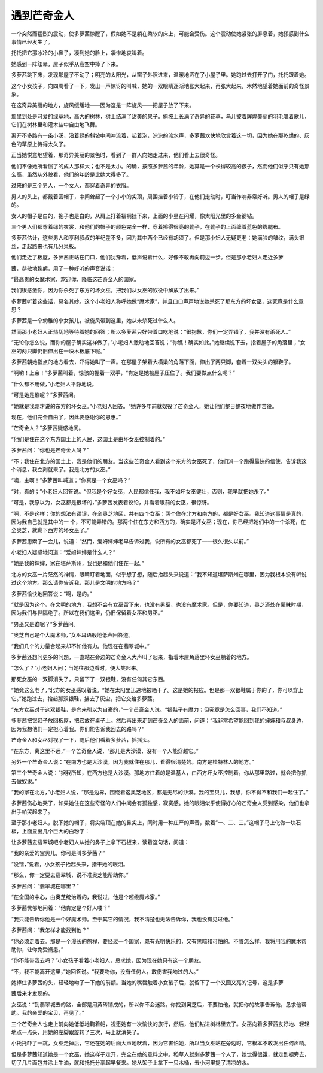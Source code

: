 遇到芒奇金人
============

一个突然而猛烈的震动，使多萝茜惊醒了，假如她不是躺在柔软的床上，可能会受伤。这个震动使她紧张的屏息着，她预感到什么事情已经发生了。

托托把它那冰冷的小鼻子，凑到她的脸上，凄惨地哀叫着。

她感到一阵眩晕，屋子似乎从高空中掉了下来。

多萝茜跳下床，发现那屋子不动了；明亮的太阳光，从窗子外照进来，温暖地洒在了小屋子里。她跑过去打开了门，托托跟着她。

这个小女孩子，向四周看了一下，发出一声惊讶的叫喊，她的一双眼睛逐渐地张大起来，再张大起来，木然地望着她面前的奇怪景象。

在这奇异美丽的地方，旋风缓缓地——因为这是一阵旋风——把屋子放了下来。

那里到处是可爱的绿草地，高大的树林，树上结满了甜美的果子。斜坡上长满了奇异的花草，鸟儿披着辉煌美丽的羽毛唱着歌儿，它们在树林里和灌木丛中自由地飞舞。

离开不多路有一条小溪，沿着绿的斜坡中间冲流着，起着泡，淙淙的流水声，多萝茜欢快地欣赏着这一切，因为她在那乾燥的、灰色的草原上待得太久了。

正当她悦意地望着，那奇异美丽的景色时，看到了一群人向她走过来，他们看上去很奇怪。

他们不像她所看惯了的成人那样大；也不是太小。的确，按照多萝茜的年龄，她算是一个长得较高的孩子，然而他们似乎只有她那么高，虽然从外貌看，他们的年龄是比她大得多了。

过来的是三个男人，一个女人，都穿着奇异的衣服。

男人的头上，都戴着圆帽子，中间耸起了一个小小的尖顶，周围挂着小铃子，在他们走动时，叮当作响非常好听。男人的帽子是绿的。

女人的帽子是白的，袍子也是白的，从肩上打着褶裥挂下来，上面的小星在闪耀，像太阳光里的多金钢钻。

三个男人们都穿着绿的衣裳，和他们的帽子的颜色完全一样，穿着擦得很亮的靴子，在靴子的上面缠着蓝色的绑腿布。

多萝茜估计，这些男人和亨利叔叔的年纪差不多，因为其中两个已经有胡须了。但是那小妇人无疑更老：她满脸的皱纹，满头银丝，走起路来也有几分呆板。

他们走近了板屋，多萝茜正站在门口，他们犹豫着，低声说着什么，好像不敢再向前迈一步。但是那小老妇人走近多萝

茜，恭敬地鞠躬，用了一种好听的声音说话：

“最高贵的女魔术家，欢迎你，降临这芒奇金人的国家。

我们很感激你，因为你杀死了东方的坏女巫，把我们从女巫的奴役中解放了出来。”

多萝茜听着这些话，莫名其妙。这个小老妇人称呼她做“魔术家”，并且口口声声地说她杀死了那东方的坏女巫，这究竟是什么意思？

多萝茜是一个幼稚的小女孩儿，被旋风带到这里，她从未杀死过什么人。

然而那小老妇人正热切地等待着她的回答；所以多萝茜只好带着口吃地说：“很抱歉，你们一定弄错了，我并没有杀死人。”

“无论你怎么说，而你的屋子确实这样做了，”小老妇人激动地回答说；“你瞧！确实如此。”她继续说下去，指着屋子的角落里；“女巫的两只脚仍旧伸出在一块木板底下呢。”

多萝茜朝她指点的地方看去，吓得她叫了一声。在那屋子架着大横梁的角落下面，伸出了两只脚，套着一双尖头的银鞋子。

“啊哟！上帝！”多萝茜叫着，惊骇的握着一双手，“肯定是她被屋子压住了。我们要做点什么呢？”

“什么都不用做，”小老妇人平静地说。

“可是她是谁呢？”多萝茜问。

“她就是我刚才说的东方的坏女巫。”小老妇人回答。“她许多年前就奴役了芒奇金人，她让他们整日整夜地做作苦役。

现在，他们完全自由了，因此要感谢你的恩惠。”

“芒奇金人？”多萝茜疑惑地问。

“他们是住在这个东方国土上的人民，这国土是由坏女巫控制着的。”

多萝茜问：“你也是芒奇金人吗？”

“不；我住在北方的国土上，我是他们的朋友。当这些芒奇金人看到这个东方的女巫死了，他们派一个跑得最快的信使，告诉我这个消息，我立刻就来了。我是北方的女巫。”

“噢，主啊！”多萝茜叫喊道；“你真是一个女巫吗？”

“对，真的；”小老妇人回答说。“但我是个好女巫，人民都信任我，我不如坏女巫健壮，否则，我早就把她杀了。”

“可是，我原以为，女巫都是很坏的，”多萝茜发表着议论，并看着眼前的女巫，很惊讶。

“啊，不是这样；你的想法有谬误，在全奥芝地区，共有四个女巫：两个住在北方和南方的，都是好女巫。我知道这事情是真的，因为我自己就是其中的一 个，不可能弄错的。那两个住在东方和西方的，确实是坏女巫；现在，你已经把她们中的一个杀死，在全奥芝，就剩下西方的坏女巫了。”

多萝茜思索了一会儿，说道：“然而，爱姆婶婶老早告诉过我，说所有的女巫都死了——很久很久以前。”

小老妇人疑惑地问道：“爱姆婶婶是什么人？”

“她是我的婶婶，家在堪萨斯州，我也是和他们住在一起。”

北方的女巫一片茫然的神情，眼睛盯着地面，似乎想了想，随后抬起头来说道：“我不知道堪萨斯州在哪里，因为我根本没有听说过这个地方。那么请你告诉我，那儿是文明的地方吗？”

多萝茜愉快地回答说：“啊，是的。”

“就是因为这个。在文明的地方，我想不会有女巫留下来，也没有男巫，也没有魔术家。但是，你要知道，奥芝还处在蒙昧时期，因为我们与世隔绝了。所以在我们这里，仍旧保留着女巫和男巫。”

“男巫又是谁呢？”多萝茜问。

“奥芝自己是个大魔术师，”女巫耳语般地低声回答道。

“我们几个的力量合起来却不如他有力。他现在在翡翠城中。”

多萝茜还想问更多的问题，一直站在旁边的芒奇金人大声叫了起来，指着木屋角落里坏女巫躺着的地方。

“怎么了？”小老妇人问；当她往那边看时，便大笑起来。

那死女巫的一双脚消失了，只留下了一双银鞋，没有任何其它东西。

“她竟这么老了，”北方的女巫感叹着说。“她在太阳里迅速地被晒干了。这是她的报应。但是那一双银鞋属于你的了，你可以穿上它。”她跑过去，拾起那双银鞋，拂去了灰尘，把它交给多萝茜。

“东方女巫对于这双银鞋，是向来引以为自豪的，”一个芒奇金人说。“银鞋子有魔力；但究竟是怎么回事，我们不知道。”

多萝茜把银鞋子放回板屋，把它放在桌子上。然后再出来走到芒奇金人的面前，问道：“我非常希望能回到我的婶婶和叔叔身边，因为我想他们一定担心着我。你们能告诉我回去的路吗？”

芒奇金人和女巫对视了一下，随后他们看着多萝茜，摇摇头。

“在东方，离这里不远，”一个芒奇金人说，“那儿是大沙漠，没有一个人能穿越它。”

另外一个芒奇金人说：“在南方也是大沙漠，因为我就住在那儿，看得很清楚的。南方是桂特林人的地方。”

第三个芒奇金人说：“据我所知，在西方也是大沙漠。那地方住着的是温基人，由西方坏女巫控制着，你从那里路过，就会把你抓去做奴隶。”

“我的家在北方，”小老妇人说，“那是边界，围绕着这奥芝地区，都是无尽的沙漠。我的宝贝儿，我想，你不得不和我们一起住了。”

多萝茜伤心地哭了，如果她住在这些奇怪的人们中间会有孤独感，寂寞感。她的眼泪似乎使得好心的芒奇金人受到感染，他们也拿出手帕哭起来了。

至于那小老妇人，脱下她的帽子，将尖端顶在她的鼻尖上，同时用一种庄严的声音，数着“一、二、三。”这帽子马上化做一块石板，上面显出几个巨大的白粉字：

让多萝茜去翡翠城吧小老妇人从她的鼻子上拿下石板来，读着这句话，问道：

“我的亲爱的宝贝儿，你可是叫多萝茜？”

“没错，”说着，小女孩子抬起头来，揩干她的眼泪。

“那么，你一定要去翡翠城，说不准奥芝能帮助你。”

多萝茜问：“翡翠城在哪里？”

“在全国的中心，由奥芝统治着的，我说过，他是个超级魔术家。”

多萝茜忧郁地问着：“他肯定是个好人喽？”

“我只能告诉你他是一个好魔术师。至于其它的情况，我不清楚也无法告诉你，我也没有见过他。”

多萝茜问：“我怎样才能找到他？”

“你必须走着去。那是一个漫长的旅程，要经过一个国家，既有光明快乐的，又有黑暗和可怕的。不管怎么样，我将用我的魔术帮助你，让你免受祸患。”

“你不能带我去吗？”小女孩子看着小老妇人，恳求她，因为现在她只有这一个朋友。

“不，我不能离开这里，”她回答说。“我要吻你，没有任何人，敢伤害我吻过的人。”

她捧住多萝茜的头，轻轻地吻了一下她的前额。当她的嘴唇触着小女孩子后，就留下了一个又圆又亮的记号，这是多萝

茜后来才发现的。

女巫说：“到翡翠城去的路，全部是用黄砖铺成的，所以你不会迷路。你找到奥芝后，不要怕他，就把你的故事告诉他，恳求他帮助。我的亲爱的宝贝，再见了。”

三个芒奇金人也走上前向她低低地鞠着躬，祝愿她有一次愉快的旅行，然后，他们钻进树林里去了。女巫向着多萝茜友好地、轻轻地点一点头，用她的左脚跟旋转了三次，马上就消失了。

小托托吓了一跳，女巫走掉后，它还在她的后面大声地吠着，因为它害怕她，所以当女巫站在旁边时，它根本不敢发出任何声响。

但是多萝茜知道她是一个女巫，她这样子走开，完全在她的意料之中。稻草人就剩多萝茜一个人了，她觉得很饿，就走到橱旁去，切了几片面包并涂上牛油，就和托托分享起早餐来。她从架子上拿下一只木桶，去小河里提了清凉的水。
